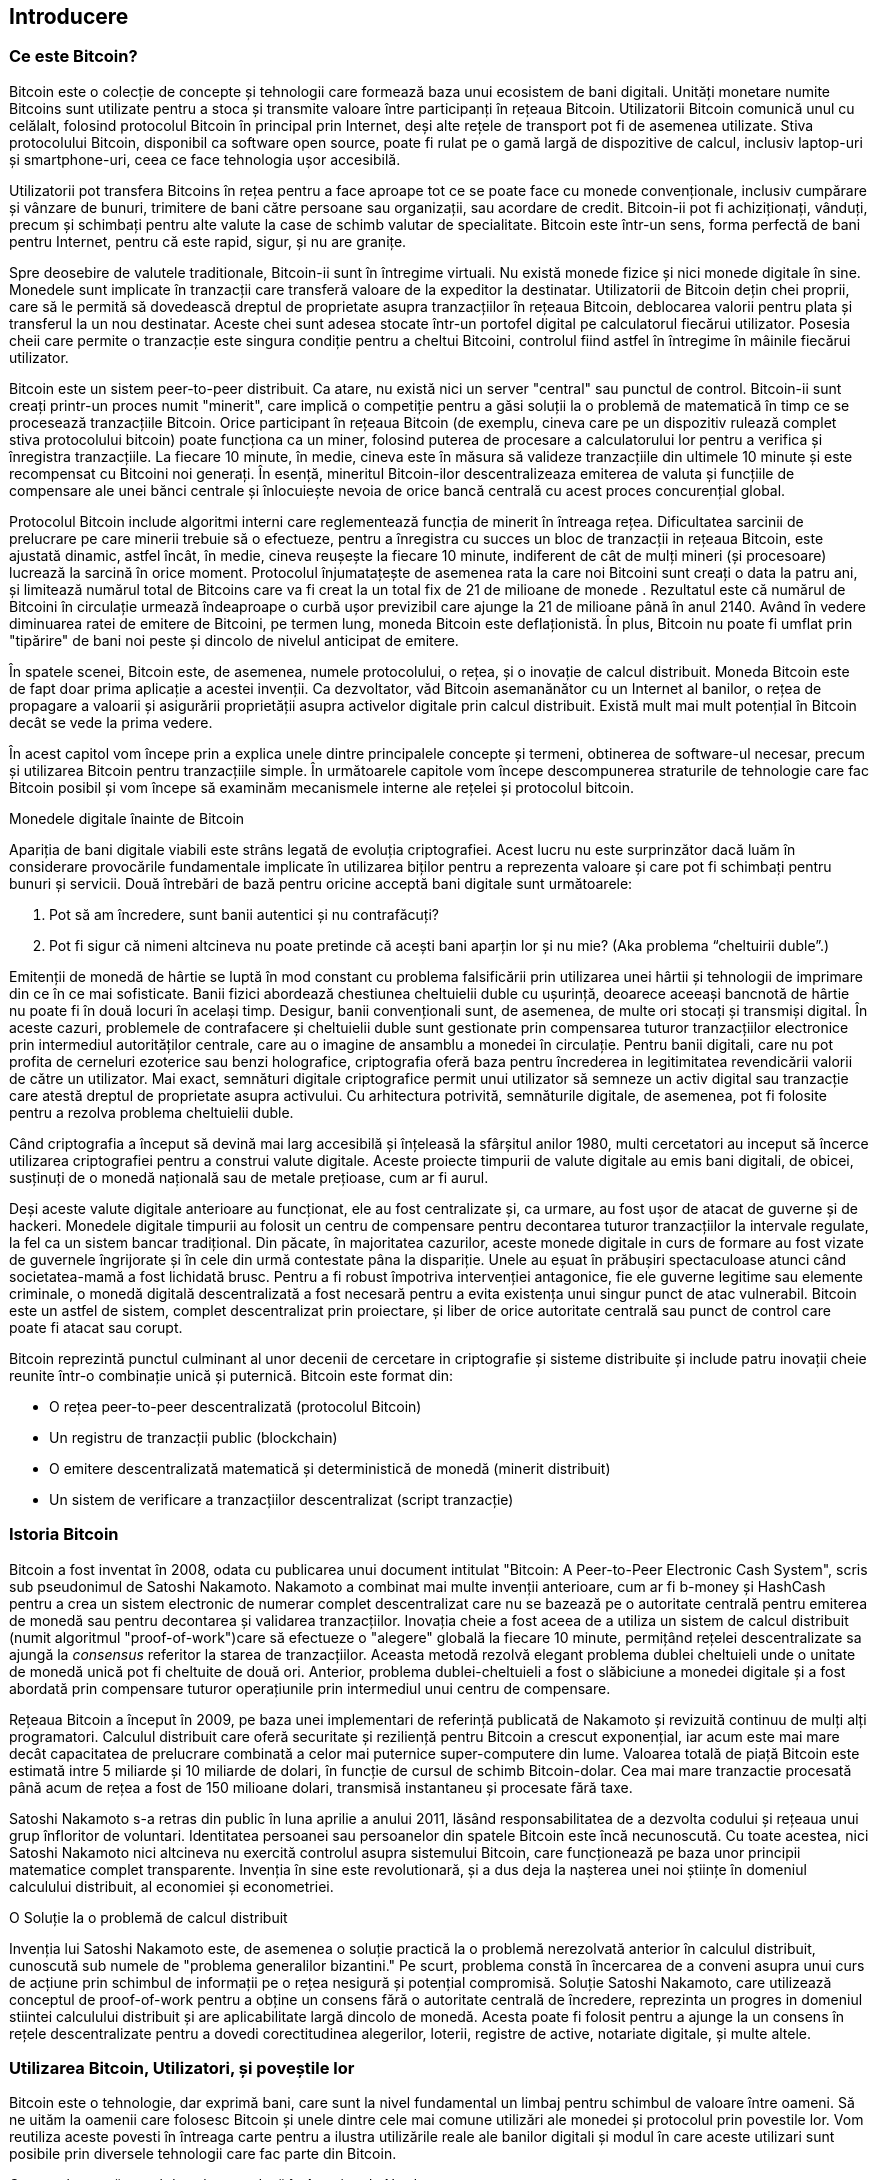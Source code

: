 [[ch01_intro_what_is_bitcoin]]
== Introducere

=== Ce este Bitcoin?

((("bitcoin", id="ix_ch01-asciidoc0", range="startofrange")))((("bitcoin","defined"))) Bitcoin este o colecție de concepte și tehnologii care formează baza unui ecosistem de bani digitali. Unități monetare numite Bitcoins sunt utilizate pentru a stoca și transmite valoare între participanți în rețeaua Bitcoin. Utilizatorii Bitcoin comunică unul cu celălalt, folosind protocolul Bitcoin în principal prin Internet, deși alte rețele de transport pot fi de asemenea utilizate. Stiva protocolului Bitcoin, disponibil ca software open source, poate fi rulat pe o gamă largă de dispozitive de calcul, inclusiv laptop-uri și smartphone-uri, ceea ce face tehnologia ușor accesibilă.

Utilizatorii pot transfera Bitcoins în rețea pentru a face aproape tot ce se poate face cu monede convenționale, inclusiv cumpărare și vânzare de bunuri, trimitere de bani către persoane sau organizații, sau acordare de credit. Bitcoin-ii pot fi achiziționați, vânduți, precum și schimbați pentru alte valute la case de schimb valutar de specialitate. Bitcoin este într-un sens, forma perfectă de bani pentru Internet, pentru că este rapid, sigur, și nu are granițe.

Spre deosebire de valutele traditionale, Bitcoin-ii sunt în întregime virtuali. Nu există monede fizice și nici monede digitale în sine. Monedele sunt implicate în tranzacții care transferă valoare de la expeditor la destinatar. Utilizatorii de Bitcoin dețin chei proprii, care să le permită să dovedească dreptul de proprietate asupra tranzacțiilor în rețeaua Bitcoin, deblocarea valorii pentru plata și transferul la un nou destinatar. Aceste chei sunt adesea stocate într-un portofel digital pe calculatorul fiecărui utilizator. Posesia cheii care permite o tranzacție este singura condiție pentru a cheltui Bitcoini, controlul fiind astfel în întregime în mâinile fiecărui utilizator.

Bitcoin este un sistem peer-to-peer distribuit. Ca atare, nu există nici un server "central" sau punctul de control. Bitcoin-ii sunt creați printr-un proces numit "minerit", care implică o competiție pentru a găsi soluții la o problemă de matematică în timp ce se procesează tranzacțiile Bitcoin. Orice participant în rețeaua Bitcoin (de exemplu, cineva care pe un dispozitiv rulează complet stiva protocolului bitcoin) poate funcționa ca un miner, folosind puterea de procesare a calculatorului lor pentru a verifica și înregistra tranzacțiile. La fiecare 10 minute, în medie, cineva este în măsura să valideze tranzacțiile din ultimele 10 minute și este recompensat cu Bitcoini noi generați. În esență, mineritul Bitcoin-ilor descentralizeaza emiterea de valuta și funcțiile de compensare ale unei bănci centrale și înlocuiește nevoia de orice bancă centrală cu acest proces concurențial global. 
 
((("mining","algorithms regulating"))) Protocolul Bitcoin include algoritmi interni care reglementează funcția de minerit în întreaga rețea. Dificultatea sarcinii de prelucrare pe care minerii trebuie să o efectueze, pentru a înregistra cu succes un bloc de tranzacții in rețeaua Bitcoin, este ajustată dinamic, astfel încât, în medie, cineva reușește la fiecare 10 minute, indiferent de cât de mulți mineri (și procesoare) lucrează la sarcină în orice moment. ((("bitcoin","rate of issuance"))) Protocolul înjumatațește de asemenea rata la care noi Bitcoini sunt creați o data  la patru ani, și limitează numărul total de Bitcoins care va fi creat la un total fix de 21 de milioane de monede . Rezultatul este că numărul de Bitcoini în circulație urmează îndeaproape o curbă ușor previzibil care ajunge la 21 de milioane până în anul 2140. Având în vedere diminuarea ratei de emitere de Bitcoini, pe termen lung, moneda Bitcoin este deflaționistă. În plus, Bitcoin nu poate fi umflat prin "tipărire" de bani noi peste și dincolo de nivelul anticipat de emitere.

În spatele scenei, Bitcoin este, de asemenea, numele protocolului, o rețea, și o inovație de calcul distribuit. Moneda Bitcoin este de fapt doar prima aplicație a acestei invenții. Ca dezvoltator, văd Bitcoin asemanănător cu un Internet al banilor, o rețea de propagare a valoarii și asigurării proprietății asupra activelor digitale prin calcul distribuit. Există mult mai mult potențial în Bitcoin decât se vede la prima vedere. 

În acest capitol vom începe prin a explica unele dintre principalele concepte și termeni, obtinerea de software-ul necesar, precum și utilizarea Bitcoin pentru tranzacțiile simple. În următoarele capitole vom începe descompunerea straturile de tehnologie care fac Bitcoin posibil și vom începe să examinăm mecanismele interne ale rețelei și protocolul bitcoin. 

.Monedele digitale înainte de Bitcoin
****

((("bitcoin","precursors to"))) Apariția de bani digitale viabili este strâns legată de evoluția criptografiei. Acest lucru nu este surprinzător dacă luăm în considerare provocările fundamentale implicate în utilizarea biților pentru a reprezenta valoare și care pot fi schimbați pentru bunuri și servicii. Două întrebări de bază pentru oricine acceptă bani digitale sunt următoarele:

1. Pot să am încredere, sunt banii autentici și nu contrafăcuți?
2. Pot fi sigur că nimeni altcineva nu poate pretinde că acești bani aparțin lor și nu mie? (Aka ((("double-spend problem"))) problema “cheltuirii duble”.)
 
((("counterfeiting")))((("crypto-currency","counterfeiting"))) Emitenții de monedă de hârtie se luptă în mod constant cu problema falsificării prin utilizarea unei hârtii și tehnologii de imprimare din ce în ce mai sofisticate. Banii fizici abordează chestiunea cheltuielii duble cu ușurință, deoarece aceeași bancnotă de hârtie nu poate fi în două locuri în același timp. Desigur, banii convenționali sunt, de asemenea, de multe ori stocați și transmiși digital. În aceste cazuri, problemele de contrafacere și cheltuielii duble sunt gestionate prin compensarea tuturor tranzacțiilor electronice prin intermediul autorităților centrale, care au o imagine de ansamblu a monedei în circulație. Pentru banii digitali, care nu pot profita de cerneluri ezoterice sau benzi holografice, ((("cryptography"))) criptografia oferă baza pentru încrederea in legitimitatea revendicării valorii de către un utilizator. Mai exact, semnături digitale criptografice permit unui utilizator să semneze un activ digital sau tranzacție care atestă dreptul de proprietate asupra activului. Cu arhitectura potrivită, semnăturile digitale, de asemenea, pot fi folosite pentru a rezolva problema cheltuielii duble.

Când criptografia a început să devină mai larg accesibilă și înțeleasă la sfârșitul anilor 1980, multi cercetatori au inceput să încerce utilizarea criptografiei pentru a construi valute digitale. Aceste proiecte timpurii de valute digitale au emis bani digitali, de obicei, susținuți de o monedă națională sau de metale prețioase, cum ar fi aurul.

Deși aceste valute digitale anterioare au funcționat, ele au fost centralizate și, ca urmare, au fost ușor de atacat de guverne și de hackeri. Monedele digitale timpurii au folosit un centru de compensare pentru decontarea tuturor tranzacțiilor la intervale regulate, la fel ca un sistem bancar tradițional. Din păcate, în majoritatea cazurilor, aceste monede digitale in curs de formare au fost vizate de guvernele îngrijorate și în cele din urmă contestate pâna la dispariție. Unele au eșuat în prăbușiri spectaculoase atunci când societatea-mamă a fost lichidată brusc. Pentru a fi robust împotriva intervenției antagonice, fie ele guverne legitime sau elemente criminale, o monedă digitală descentralizată a fost necesară pentru a evita existența unui singur punct de atac vulnerabil. Bitcoin este un astfel de sistem, complet descentralizat prin proiectare, și liber de orice autoritate centrală sau punct de control care poate fi atacat sau corupt.

Bitcoin reprezintă punctul culminant al unor decenii de cercetare in criptografie și sisteme distribuite și include patru inovații cheie reunite într-o combinație unică și puternică. Bitcoin este format din:
 
* O rețea peer-to-peer descentralizată (protocolul Bitcoin)
* Un registru de tranzacții public (blockchain)
* O emitere descentralizată matematică și deterministică de monedă (minerit distribuit)
* Un sistem de verificare a tranzacțiilor descentralizat (script tranzacție)

****

=== Istoria Bitcoin

((("bitcoin","development of")))((("Nakamoto, Satoshi")))Bitcoin a fost inventat în 2008, odata cu publicarea unui document intitulat ((("Bitcoin: A Peer-to-Peer Electronic Cash System. (Nakamoto)"))) "Bitcoin: A Peer-to-Peer Electronic Cash System", scris sub pseudonimul de Satoshi Nakamoto. Nakamoto a combinat mai multe invenții anterioare, cum ar fi ((("b-money")))((("HashCash"))) b-money și HashCash pentru a crea un sistem electronic de numerar complet descentralizat care nu se bazează pe o autoritate centrală pentru emiterea de monedă sau pentru decontarea și validarea tranzacțiilor. Inovația cheie a fost aceea de a utiliza un sistem de calcul distribuit (numit algoritmul((("proof-of-work algorithm"))) "proof-of-work")care să efectueze o "alegere" globală la fiecare 10 minute, permițând rețelei descentralizate sa ajungă la _consensus_ referitor la starea de tranzacțiilor. Aceasta metodă rezolvă elegant problema dublei cheltuieli unde o unitate de monedă unică pot fi cheltuite de două ori. Anterior, problema dublei-cheltuieli a fost o slăbiciune a monedei digitale și a fost abordată prin compensare tuturor operațiunile prin intermediul unui centru de compensare. 

((("bitcoin network","origin of")))Rețeaua Bitcoin a început în 2009, pe baza unei implementari de referință publicată de Nakamoto și revizuită continuu de mulți alți programatori. Calculul distribuit care oferă securitate și reziliență pentru Bitcoin a crescut exponențial, iar acum este mai mare decât capacitatea de prelucrare combinată a celor mai puternice super-computere din lume. Valoarea totală de piață Bitcoin este estimată intre 5 miliarde și 10 miliarde de dolari, în funcție de cursul de schimb Bitcoin-dolar. Cea mai mare tranzactie procesată până acum de rețea a fost de 150 milioane dolari, transmisă instantaneu și procesate fără taxe.

Satoshi Nakamoto s-a retras din public în luna aprilie a anului 2011, lăsând responsabilitatea de a dezvolta codului și rețeaua unui grup înfloritor de voluntari. Identitatea persoanei sau persoanelor din spatele Bitcoin este încă necunoscută. Cu toate acestea, nici Satoshi Nakamoto nici altcineva nu exercită controlul asupra sistemului Bitcoin, care funcționează pe baza unor principii matematice complet transparente. Invenția în sine este revolutionară, și a dus deja la nașterea unei noi științe în domeniul calculului distribuit, al economiei și econometriei. 


.O Soluție la o problemă de calcul distribuit
****
((("Byzantine Generals Problem")))Invenția lui Satoshi Nakamoto este, de asemenea o soluție practică la o problemă nerezolvată anterior în calculul distribuit, cunoscută sub numele de "problema generalilor bizantini." Pe scurt, problema constă în încercarea de a conveni asupra unui curs de acțiune prin schimbul de informații pe o rețea nesigură și potențial compromisă. Soluție Satoshi Nakamoto, care utilizează conceptul de proof-of-work pentru a obține un consens fără o autoritate centrală de încredere, reprezinta un progres in domeniul stiintei calculului distribuit și are aplicabilitate largă dincolo de monedă. Acesta poate fi folosit pentru a ajunge la un consens în rețele descentralizate pentru a dovedi corectitudinea alegerilor, loterii, registre de active, notariate digitale, și multe altele. 
****


[[user-stories]]
=== Utilizarea Bitcoin, Utilizatori, și poveștile lor

Bitcoin este o tehnologie, dar exprimă bani, care sunt la nivel fundamental un limbaj pentru schimbul de valoare între oameni. Să ne uităm la oamenii care folosesc Bitcoin și unele dintre cele mai comune utilizări ale monedei și protocolul prin povestile lor. Vom reutiliza aceste povesti în întreaga carte pentru a ilustra utilizările reale ale banilor digitali și modul în care aceste utilizari sunt posibile prin diversele tehnologii care fac parte din Bitcoin. 

Comertul cu amănuntul de valoare redusă în America de Nord::
Alice trăiește în Bay Area in California de Nord. Ea a auzit de Bitcoin de la prietenii ei tehnici și vrea să înceapă să-i folosească. Vom urmări povestea ei pe măsură ce învață despre Bitcoin, dobândește cățiva, iar apoi își cheltuie o parte din Bitcoini să cumpere o ceașcă de cafea la Cafeneaua lui Bob în Palo Alto. Aceasta poveste ne va face cunoștință cu software-ul, serviciile de schimb de monedă digitală și tranzacțiile de bază din perspectiva unui consumator cumparător de produse cu amănuntul.

Comerț cu amănuntul de mare valoare în America de Nord::
Carol este un proprietar galerie de artă din San Francisco. Ea vinde tablouri scumpe contra Bitcoin. Aceasta poveste ne va familiariza cu riscurile unui atac de tipul consens "51%" in cazul comercianților cu amănuntul de produse de mare valoare. 

Servicii contractuale offshore::
Bob, proprietarul de cafenea din Palo Alto, construiește un nou site web. El a contractat un web developer indian, Gopesh, care locuiește în Bangalore, India. Gopesh a fost de acord să fie plătit în Bitcoin. Aceasta poveste va examina utilizarea de Bitcoin pentru outsourcing, servicii de contractare, precum și transferuri internaționale. 

Donații caritabile::
Eugenia este directorul activitatilor de caritate pentru copii în Filipine. Recent, ea a descoperit Bitcoin și vrea să-l folosească pentru a accesa un întreg nou grup de donatorii străini și interni pentru a atrage fonduri pentru activitatile ei de caritate. Ea investighează, de asemenea, moduri de a folosi Bitcoin pentru a distribui rapid fonduri în zonele in care este nevoie. Această poveste va exemplifica utilizarea Bitcoin pentru strângere de fonduri la nivel mondial dincolo de valute și frontiere și utilizarea unui registru deschis pentru transparență în organizațiile caritabile.

Import / export::
Mohammed este un importator de electronice din Dubai. El încearcă să folosească Bitcoin pentru a cumpăra electronice din SUA și China pentru importul în Emiratele Arabe Unite pentru a accelera procesul de plăți pentru importuri. Aceasta poveste va arăta cum Bitcoin poate fi folosit pentru plăți mari business-to-business internaționale legate de bunuri fizice.

Mineritul pentru Bitcoin ::
Jing este un student la ingineria calculatoarelor in Shanghai. El a construit o "exploatare minieră" pentru Bitcoins, folosind abilitățile sale inginerești pentru a-și suplimenta veniturile. Această poveste va examina baza "industrială" a Bitcoin: echipamentele specializate utilizate pentru a securiza rețeaua Bitcoin și pentru emiterea de monedă nouă.

Fiecare dintre aceste povesti se bazează pe oameni reali și industrii reale care în prezent folosesc Bitcoin pentru a crea noi piețe, noi industrii, și soluții inovatoare la problemele economice globale. 

=== Noțiuni de bază

((("bitcoin","forms of")))To join the bitcoin network and start using the currency, all a user has to do is download an application or use a web application. Because bitcoin is a standard, there are many implementations of the bitcoin client software. There is also a reference implementation, also known as the Satoshi client, which is managed as an open source project by a team of developers and is derived from the original implementation written by Satoshi Nakamoto. 

The three main forms of bitcoin clients are:

Full client:: ((("full nodes")))A full client, or "full node," is a client that stores the entire history of bitcoin transactions (every transaction by every user, ever), manages the users' wallets, and can initiate transactions directly on the bitcoin network. This is similar to a standalone email server, in that it handles all aspects of the protocol without relying on any other servers or third-party services.

Lightweight client:: ((("lightweight client")))A lightweight client stores the user's wallet but relies on third-party–owned servers for access to the bitcoin transactions and network. The light client does not store a full copy of all transactions and therefore must trust the third-party servers for transaction validation. This is similar to a standalone email client that connects to a mail server for access to a mailbox, in that it relies on a third party for interactions with the network. 

Web client:: ((("web clients")))Web clients are accessed through a web browser and store the user's wallet on a server owned by a third party. This is similar to webmail in that it relies entirely on a third-party server. 

.Mobile Bitcoin
****
((("mobile clients")))((("smartphones, bitcoin clients for")))Mobile clients for smartphones, such as those based on the Android system, can either operate as full clients, lightweight clients, or web clients. Some mobile clients are synchronized with a web or desktop client, providing a multiplatform wallet across multiple devices but with a common source of funds.
****

The choice of bitcoin client depends on how much control the user wants over funds. A full client will offer the highest level of control and independence for the user, but in turn puts the burden of backups and security on the user. On the other end of the range of choices, a web client is the easiest to set up and use, but the trade-off with a web client is that counterparty risk is introduced because security and control is shared with the user and the owner of the web service. If a web-wallet service is compromised, as many have been, the users can lose all their funds. Conversely, if users have a full client without adequate backups, they might lose their funds through a computer mishap. 

For the purposes of this book, we will be demonstrating the use of a variety of downloadable bitcoin clients, from the reference implementation (the Satoshi client) to web wallets. Some of the examples will require the use of the reference client, which, in addition to being a full client, also exposes APIs to the wallet, network, and transaction services. If you are planning to explore the programmatic interfaces into the bitcoin system, you will need the reference client.

==== Quick Start

((("bitcoin","wallet setup")))((("wallets","setting up")))Alice, who we introduced in <<user-stories>>, is not a technical user and only recently heard about bitcoin from a friend. She starts her journey by visiting the((("bitcoin.org"))) official website http://www.bitcoin.org[bitcoin.org], where she finds a broad selection of bitcoin clients. Following the advice on the bitcoin.org site, she chooses the lightweight bitcoin client((("Multibit client"))) Multibit. 

Alice follows a link from the bitcoin.org site to download and install Multibit on her desktop. Multibit is available for Windows, Mac OS, and Linux desktops.

[WARNING]
====
((("wallets","security of")))A bitcoin wallet must be protected by a password or passphrase. There are many bad actors attempting to break weak passwords, so take care to select one that cannot be easily broken. Use a combination of upper and lowercase characters, numbers, and symbols. Avoid personal information such as birth dates or names of sports teams. Avoid any words commonly found in dictionaries, in any language. If you can, use a password generator to create a completely random password that is at least 12 characters in length. Remember: bitcoin is money and can be instantly moved anywhere in the world. If it is not well protected, it can be easily stolen.
====

Once Alice has downloaded and installed the Multibit application, she runs it and is greeted by a Welcome screen, as shown in <<multibit-welcome>>.

[[multibit-welcome]]
.The Multibit bitcoin client Welcome screen
image::images/msbt_0101.png["MultibitWelcome"]

((("addresses, bitcoin","created by Multibit")))Multibit automatically creates a wallet and a new bitcoin address for Alice, which Alice can see by clicking the Request tab shown in <<multibit-request>>.
[[multibit-request]]
.Alice's new bitcoin address, in the Request tab of the Multibit client
image::images/msbt_0102.png["MultibitReceive"]

The most important part of this screen is Alice's _bitcoin address_. Like an email address, Alice can share this address and anyone can use it to send money directly to her new wallet. On the screen it appears as a long string of letters and numbers: +1Cdid9KFAaatwczBwBttQcwXYCpvK8h7FK+. Next to the wallet's bitcoin address is a QR code, a form of barcode that contains the same information in a format that can be scanned by a smartphone camera. The QR code is the black-and-white square on the right side of the window. Alice can copy the bitcoin address or the QR code onto her clipboard by clicking the copy button adjacent to each of them. Clicking the QR code itself will magnify it, so that it can be easily scanned by a smartphone camera. 

Alice can also print the QR code as a way to easily give her address to others without them having to type the long string of letters and numbers. 

[TIP]
====
((("addresses, bitcoin","sharing")))Bitcoin addresses start with the digit 1 or 3. Like email addresses, they can be shared with other bitcoin users who can use them to send bitcoin directly to your wallet. Unlike email addresses, you can create new addresses as often as you like, all of which will direct funds to your wallet. A wallet is simply a collection of addresses and the keys that unlock the funds within. You can increase your privacy by using a different address for every transaction. There is practically no limit to the number of addresses a user can create.
====

Alice is now ready to start using her new bitcoin wallet. 

[[getting_first_bitcoin]]
==== Getting Your First Bitcoins

((("bitcoin","acquiring")))((("currency markets")))It is not possible to buy bitcoins at a bank or foreign exchange kiosks at this time. As of 2014, it is still quite difficult to acquire bitcoins in most countries. There are a number of specialized currency exchanges where you can buy and sell bitcoin in exchange for a local currency. These operate as web-based currency markets and include:

http://bitstamp.net[Bitstamp]:: A European currency market that supports several currencies including euros (EUR) and US dollars (USD) via wire transfer.((("Bitstamp currency market")))
http://www.coinbase.com[Coinbase]:: A US-based bitcoin wallet and platform where merchants and consumers can transact in bitcoin. Coinbase makes it easy to buy and sell bitcoin, allowing users to connect to US checking accounts via the ACH system.((("Coinbase.com")))

Cryptocurrency exchanges such as these operate at the intersection of national currencies and cryptocurrencies. As such, they are subject to national and international regulations, and are often specific to a single country or economic area and specialize in the national currencies of that area. Your choice of currency exchange will be specific to the national currency you use and limited to the exchanges that operate within the legal jurisdiction of your country.  Similar to opening a bank account, it takes several days or weeks to set up the necessary accounts with these services because they require various forms of identification to comply with((("AML (Anti-Money Laundering) banking regulations")))((("banking regulations and bitcoin")))((("KYC (Know Your Customer) banking regulations"))) KYC (know your customer) and AML (anti-money laundering) banking regulations. Once you have an account on a bitcoin exchange, you can then buy or sell bitcoins quickly just as you could with foreign currency with a brokerage account.

You can find a more complete list at http://bitcoincharts.com/markets[bitcoin charts], a site that offers price quotes and other market data across many dozens of currency exchanges. 

There are four other methods for getting bitcoins as a new user:

* Find((("bitcoins, buying for cash"))) a friend who has bitcoins and buy some from him directly. Many bitcoin users start this way. 
* Use a classified service such as localbitcoins.com to find a seller in your area to buy bitcoins for cash in an in-person transaction. 
* Sell a product or service for bitcoin. If you're a programmer, sell your programming skills. 
* Use((("ATMs, bitcoin")))((("bitcoin ATMs"))) a bitcoin ATM in your city.  Find a bitcoin ATM close to you using an online map from http://www.coindesk.com/bitcoin-atm-map/[CoinDesk].

Alice was introduced to bitcoin by a friend and so she has an easy way of getting her first bitcoins while she waits for her account on a California currency market to be verified and activated. 

[[sending_receiving]]
==== Sending and Receiving Bitcoins

((("bitcoin","sending/receiving", id="ix_ch01-asciidoc1", range="startofrange")))Alice has created her bitcoin wallet and she is now ready to receive funds. Her wallet application randomly generated a private key (described in more detail in <<private_keys>>) together with its corresponding bitcoin address. At this point, her bitcoin address is not known to the bitcoin network or "registered" with any part of the bitcoin system. Her bitcoin address is simply a number that corresponds to a key that she can use to control access to the funds. There is no account or association between that address and an account. Until the moment this address is referenced as the recipient of value in a transaction posted on the bitcoin ledger (the blockchain), it is simply part of the vast number of possible addresses that are "valid" in bitcoin. Once it has been associated with a transaction, it becomes part of the known addresses in the network and Alice can check its balance on the public ledger. 

Alice meets her friend Joe, who introduced her to bitcoin, at a local restaurant so they can exchange some US dollars and put some bitcoins into her account. She has brought a printout of her address and the QR code as displayed in her bitcoin wallet. There is nothing sensitive, from a security perspective, about the bitcoin address. It can be posted anywhere without risking the security of her account. 

Alice wants to convert just 10 US dollars into bitcoin, so as not to risk too much money on this new technology. She gives Joe a $10 bill and the printout of her address so that Joe can send her the equivalent amount of bitcoin. 

((("exchange rate, finding")))Next, Joe has to figure out the exchange rate so that he can give the correct amount of bitcoin to Alice. There are hundreds of applications and websites that can provide the current market rate. Here are some of the most popular:
	
http://bitcoincharts.com[Bitcoin Charts]:: ((("bitcoincharts.com")))A market data listing service that shows the market rate of bitcoin across many exchanges around the globe, denominated in different local currencies
http://bitcoinaverage.com/[Bitcoin Average]:: ((("bitcoinaverage.com")))A site that provides a simple view of the volume-weighted-average for each currency 
http://www.zeroblock.com/[ZeroBlock]:: ((("ZeroBlock")))A free Android and iOS application that can display a bitcoin price from different exchanges (see <<zeroblock-android>>)
http://www.bitcoinwisdom.com/[Bitcoin Wisdom]:: ((("bitcoinwisdom.com")))Another market data listing service
	
[[zeroblock-android]]
.ZeroBlock, a bitcoin market-rate application for Android and iOS
image::images/msbt_0103.png["zeroblock screenshot"]
	
Using one of the applications or websites just listed, Joe determines the price of bitcoin to be approximately 100 US dollars per bitcoin. At that rate he should give Alice 0.10 bitcoin, also known as 100 millibits, in return for the 10 US dollars she gave him. 

Once Joe has established a fair exchange price, he opens his mobile wallet application and selects to "send" bitcoin. For example, if using the Blockchain mobile wallet on an Android phone, he would see a screen requesting two inputs, as shown in <<blockchain-mobile-send>>.

* The destination bitcoin address for the transaction
* The amount of bitcoin to send


In the input field for the bitcoin address, there is a small icon that looks like a QR code. This allows Joe to scan the barcode with his smartphone camera so that he doesn't have to type in Alice's bitcoin address (+1Cdid9KFAaatwczBwBttQcwXYCpvK8h7FK+), which is quite long and difficult to type. Joe taps the QR code icon and activates the smartphone camera, scanning the QR code from Alice's printed wallet that she brought with her. The mobile wallet application fills in the bitcoin address and Joe can check that it scanned correctly by comparing a few digits from the address with the address printed by Alice. 

[[blockchain-mobile-send]]
.Blockchain mobile wallet's bitcoin send screen
image::images/msbt_0104.png["blockchain mobile send screen"]

Joe then enters the bitcoin value for the transaction, 0.10 bitcoin. He carefully checks to make sure he has entered the correct amount, because he is about to transmit money and any mistake could be costly. Finally, he presses Send to transmit the transaction. Joe's mobile bitcoin wallet constructs a transaction that assigns 0.10 bitcoin to the address provided by Alice, sourcing the funds from Joe's wallet and signing the transaction with Joe's private keys. This tells the bitcoin network that Joe has authorized a transfer of value from one of his addresses to Alice's new address. As the transaction is transmitted via the peer-to-peer protocol, it quickly propagates across the bitcoin network. In less than a second, most of the well-connected nodes in the network receive the transaction and see Alice's address for the first time. 

If Alice has a smartphone or laptop with her, she will also be able to see the transaction. The bitcoin ledger—a constantly growing file that records every bitcoin transaction that has ever occurred—is public, meaning that all she has to do is look up her own address and see if any funds have been sent to it. She can do this quite easily at the((("blockchain.info website"))) blockchain.info website by entering her address in the search box. The website will show her a http://bit.ly/1u0FFKL[page] listing all the transactions to and from that address. If Alice is watching that page, it will update to show a new transaction transferring 0.10 bitcoin to her balance soon after Joe hits Send. 

++++
<?hard-pagebreak?>
++++

.Confirmations
****
((("confirmation of transactions")))At first, Alice's address will show the transaction from Joe as "Unconfirmed." This means that the transaction has been propagated to the network but has not yet been included in the bitcoin transaction ledger, known as the blockchain. To be included, the transaction must be "picked up" by a miner and included in a block of transactions. Once a new block is created, in approximately 10 minutes, the transactions within the block will be accepted as "confirmed" by the network and can be spent. The transaction is seen by all instantly, but it is only "trusted" by all when it is included in a newly mined block.
****

Alice is now the proud owner of 0.10 bitcoin that she can spend. In the next chapter we will look at her first purchase with bitcoin, and examine the underlying transaction and propagation technologies in more detail.(((range="endofrange", startref="ix_ch01-asciidoc1")))(((range="endofrange", startref="ix_ch01-asciidoc0")))

